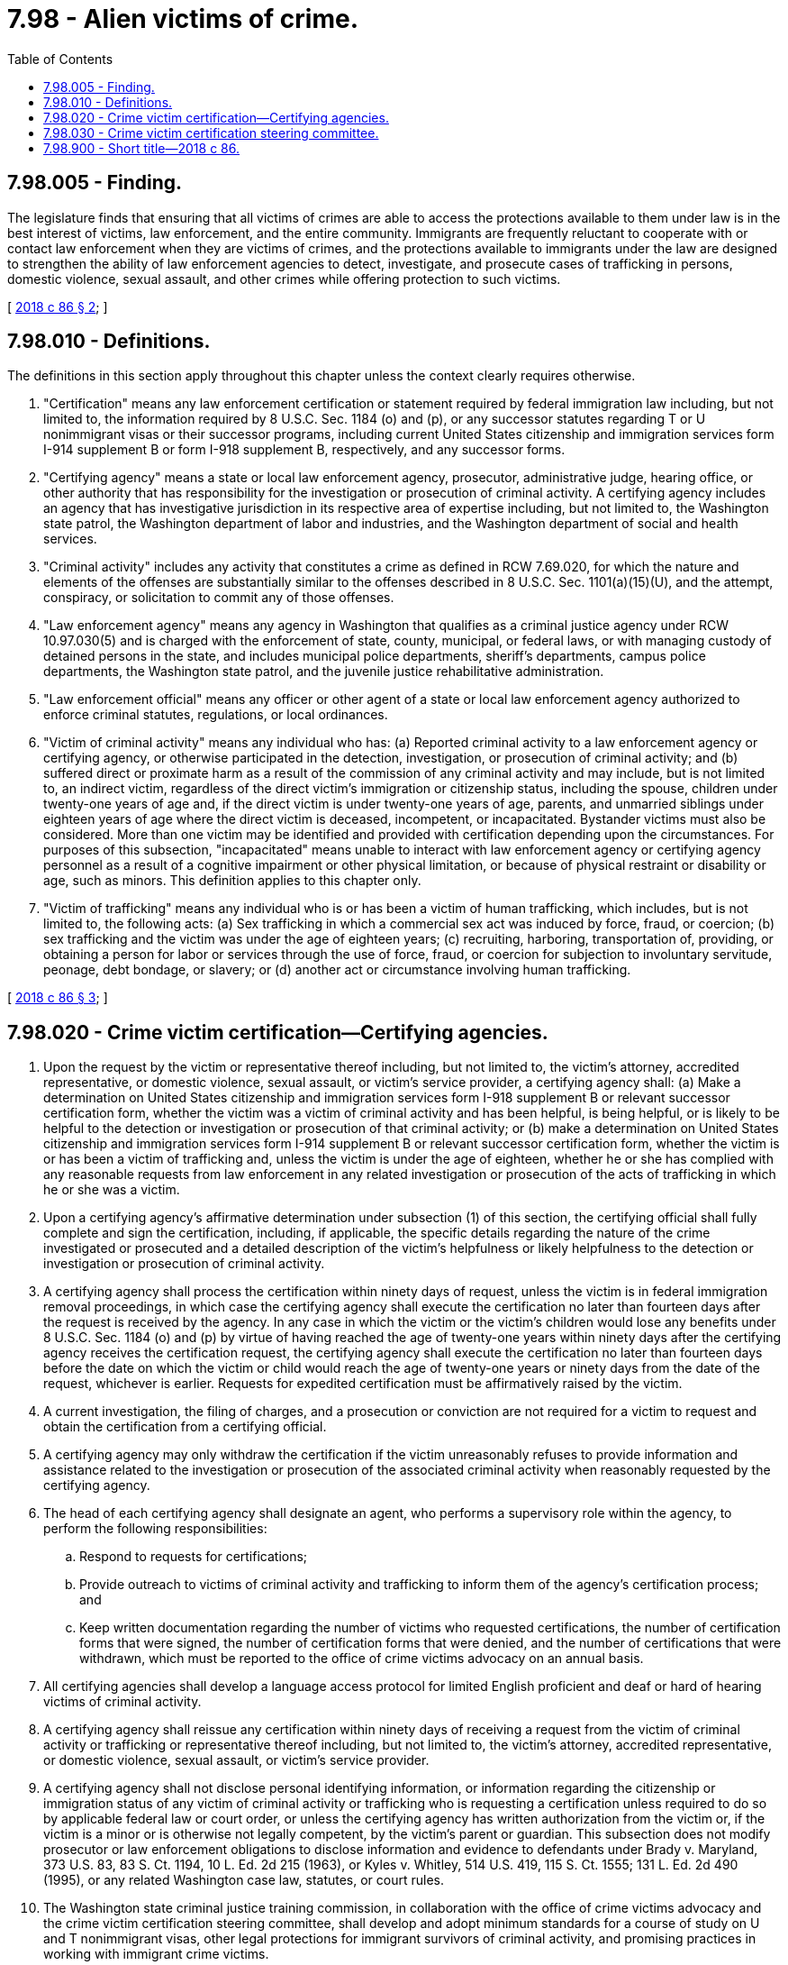 = 7.98 - Alien victims of crime.
:toc:

== 7.98.005 - Finding.
The legislature finds that ensuring that all victims of crimes are able to access the protections available to them under law is in the best interest of victims, law enforcement, and the entire community. Immigrants are frequently reluctant to cooperate with or contact law enforcement when they are victims of crimes, and the protections available to immigrants under the law are designed to strengthen the ability of law enforcement agencies to detect, investigate, and prosecute cases of trafficking in persons, domestic violence, sexual assault, and other crimes while offering protection to such victims.

[ http://lawfilesext.leg.wa.gov/biennium/2017-18/Pdf/Bills/Session%20Laws/House/1022-S.SL.pdf?cite=2018%20c%2086%20§%202[2018 c 86 § 2]; ]

== 7.98.010 - Definitions.
The definitions in this section apply throughout this chapter unless the context clearly requires otherwise.

. "Certification" means any law enforcement certification or statement required by federal immigration law including, but not limited to, the information required by 8 U.S.C. Sec. 1184 (o) and (p), or any successor statutes regarding T or U nonimmigrant visas or their successor programs, including current United States citizenship and immigration services form I-914 supplement B or form I-918 supplement B, respectively, and any successor forms.

. "Certifying agency" means a state or local law enforcement agency, prosecutor, administrative judge, hearing office, or other authority that has responsibility for the investigation or prosecution of criminal activity. A certifying agency includes an agency that has investigative jurisdiction in its respective area of expertise including, but not limited to, the Washington state patrol, the Washington department of labor and industries, and the Washington department of social and health services.

. "Criminal activity" includes any activity that constitutes a crime as defined in RCW 7.69.020, for which the nature and elements of the offenses are substantially similar to the offenses described in 8 U.S.C. Sec. 1101(a)(15)(U), and the attempt, conspiracy, or solicitation to commit any of those offenses.

. "Law enforcement agency" means any agency in Washington that qualifies as a criminal justice agency under RCW 10.97.030(5) and is charged with the enforcement of state, county, municipal, or federal laws, or with managing custody of detained persons in the state, and includes municipal police departments, sheriff's departments, campus police departments, the Washington state patrol, and the juvenile justice rehabilitative administration.

. "Law enforcement official" means any officer or other agent of a state or local law enforcement agency authorized to enforce criminal statutes, regulations, or local ordinances.

. "Victim of criminal activity" means any individual who has: (a) Reported criminal activity to a law enforcement agency or certifying agency, or otherwise participated in the detection, investigation, or prosecution of criminal activity; and (b) suffered direct or proximate harm as a result of the commission of any criminal activity and may include, but is not limited to, an indirect victim, regardless of the direct victim's immigration or citizenship status, including the spouse, children under twenty-one years of age and, if the direct victim is under twenty-one years of age, parents, and unmarried siblings under eighteen years of age where the direct victim is deceased, incompetent, or incapacitated. Bystander victims must also be considered. More than one victim may be identified and provided with certification depending upon the circumstances. For purposes of this subsection, "incapacitated" means unable to interact with law enforcement agency or certifying agency personnel as a result of a cognitive impairment or other physical limitation, or because of physical restraint or disability or age, such as minors. This definition applies to this chapter only.

. "Victim of trafficking" means any individual who is or has been a victim of human trafficking, which includes, but is not limited to, the following acts: (a) Sex trafficking in which a commercial sex act was induced by force, fraud, or coercion; (b) sex trafficking and the victim was under the age of eighteen years; (c) recruiting, harboring, transportation of, providing, or obtaining a person for labor or services through the use of force, fraud, or coercion for subjection to involuntary servitude, peonage, debt bondage, or slavery; or (d) another act or circumstance involving human trafficking.

[ http://lawfilesext.leg.wa.gov/biennium/2017-18/Pdf/Bills/Session%20Laws/House/1022-S.SL.pdf?cite=2018%20c%2086%20§%203[2018 c 86 § 3]; ]

== 7.98.020 - Crime victim certification—Certifying agencies.
. Upon the request by the victim or representative thereof including, but not limited to, the victim's attorney, accredited representative, or domestic violence, sexual assault, or victim's service provider, a certifying agency shall: (a) Make a determination on United States citizenship and immigration services form I-918 supplement B or relevant successor certification form, whether the victim was a victim of criminal activity and has been helpful, is being helpful, or is likely to be helpful to the detection or investigation or prosecution of that criminal activity; or (b) make a determination on United States citizenship and immigration services form I-914 supplement B or relevant successor certification form, whether the victim is or has been a victim of trafficking and, unless the victim is under the age of eighteen, whether he or she has complied with any reasonable requests from law enforcement in any related investigation or prosecution of the acts of trafficking in which he or she was a victim.

. Upon a certifying agency's affirmative determination under subsection (1) of this section, the certifying official shall fully complete and sign the certification, including, if applicable, the specific details regarding the nature of the crime investigated or prosecuted and a detailed description of the victim's helpfulness or likely helpfulness to the detection or investigation or prosecution of criminal activity.

. A certifying agency shall process the certification within ninety days of request, unless the victim is in federal immigration removal proceedings, in which case the certifying agency shall execute the certification no later than fourteen days after the request is received by the agency. In any case in which the victim or the victim's children would lose any benefits under 8 U.S.C. Sec. 1184 (o) and (p) by virtue of having reached the age of twenty-one years within ninety days after the certifying agency receives the certification request, the certifying agency shall execute the certification no later than fourteen days before the date on which the victim or child would reach the age of twenty-one years or ninety days from the date of the request, whichever is earlier. Requests for expedited certification must be affirmatively raised by the victim.

. A current investigation, the filing of charges, and a prosecution or conviction are not required for a victim to request and obtain the certification from a certifying official.

. A certifying agency may only withdraw the certification if the victim unreasonably refuses to provide information and assistance related to the investigation or prosecution of the associated criminal activity when reasonably requested by the certifying agency.

. The head of each certifying agency shall designate an agent, who performs a supervisory role within the agency, to perform the following responsibilities:

.. Respond to requests for certifications;

.. Provide outreach to victims of criminal activity and trafficking to inform them of the agency's certification process; and

.. Keep written documentation regarding the number of victims who requested certifications, the number of certification forms that were signed, the number of certification forms that were denied, and the number of certifications that were withdrawn, which must be reported to the office of crime victims advocacy on an annual basis.

. All certifying agencies shall develop a language access protocol for limited English proficient and deaf or hard of hearing victims of criminal activity.

. A certifying agency shall reissue any certification within ninety days of receiving a request from the victim of criminal activity or trafficking or representative thereof including, but not limited to, the victim's attorney, accredited representative, or domestic violence, sexual assault, or victim's service provider.

. A certifying agency shall not disclose personal identifying information, or information regarding the citizenship or immigration status of any victim of criminal activity or trafficking who is requesting a certification unless required to do so by applicable federal law or court order, or unless the certifying agency has written authorization from the victim or, if the victim is a minor or is otherwise not legally competent, by the victim's parent or guardian. This subsection does not modify prosecutor or law enforcement obligations to disclose information and evidence to defendants under Brady v. Maryland, 373 U.S. 83, 83 S. Ct. 1194, 10 L. Ed. 2d 215 (1963), or Kyles v. Whitley, 514 U.S. 419, 115 S. Ct. 1555; 131 L. Ed. 2d 490 (1995), or any related Washington case law, statutes, or court rules.

. The Washington state criminal justice training commission, in collaboration with the office of crime victims advocacy and the crime victim certification steering committee, shall develop and adopt minimum standards for a course of study on U and T nonimmigrant visas, other legal protections for immigrant survivors of criminal activity, and promising practices in working with immigrant crime victims.

[ http://lawfilesext.leg.wa.gov/biennium/2017-18/Pdf/Bills/Session%20Laws/House/1022-S.SL.pdf?cite=2018%20c%2086%20§%204[2018 c 86 § 4]; ]

== 7.98.030 - Crime victim certification steering committee.
The office of crime victims advocacy shall convene a crime victim certification steering committee within ninety days of June 7, 2018. The office of crime victims advocacy shall provide administrative support for the committee. The committee must include members representing immigrant communities, law enforcement, prosecutors, the criminal justice training commission, providers of services to survivors of crime victims including domestic violence, sexual assault, human trafficking, and other crimes, a representative from the department of labor and industries charged with enforcement of workplace standards, and may include other entities concerned with victim safety and effective collaboration between immigrant communities and local law enforcement entities. The members of the committee shall serve without compensation. Members are reimbursed for travel expenses as provided in RCW 43.03.050 and 43.03.060, subject to available resources and other limitations in chapter 43.03 RCW. The committee is responsible for the following:

. Monitoring compliance under this chapter;

. Developing and implementing training of law enforcement, prosecutors, victim advocates, state agency personnel, court personnel, and others about this chapter;

. Dissemination of information about this chapter to affected communities and the general public;

. Establishing mechanisms by which the public can report concerns and recommendations regarding implementation of this chapter;

. Identifying implementation issues and other trends, and providing recommendations to the governor and the legislature for addressing these issues;

. Other responsibilities relating to this chapter identified by the committee.

[ http://lawfilesext.leg.wa.gov/biennium/2017-18/Pdf/Bills/Session%20Laws/House/1022-S.SL.pdf?cite=2018%20c%2086%20§%205[2018 c 86 § 5]; ]

== 7.98.900 - Short title—2018 c 86.
This act may be known and cited as the safety and access for immigrant victims act.

[ http://lawfilesext.leg.wa.gov/biennium/2017-18/Pdf/Bills/Session%20Laws/House/1022-S.SL.pdf?cite=2018%20c%2086%20§%201[2018 c 86 § 1]; ]

